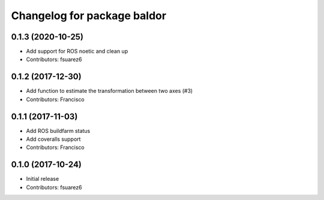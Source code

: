 ^^^^^^^^^^^^^^^^^^^^^^^^^^^^
Changelog for package baldor
^^^^^^^^^^^^^^^^^^^^^^^^^^^^

0.1.3 (2020-10-25)
------------------
* Add support for ROS noetic and clean up
* Contributors: fsuarez6

0.1.2 (2017-12-30)
------------------
* Add function to estimate the transformation between two axes (#3)
* Contributors: Francisco

0.1.1 (2017-11-03)
------------------
* Add ROS buildfarm status
* Add coveralls support
* Contributors: Francisco

0.1.0 (2017-10-24)
------------------
* Initial release
* Contributors: fsuarez6
